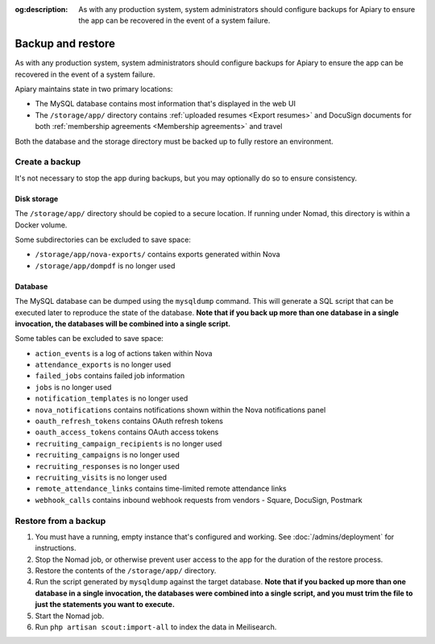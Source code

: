 :og:description: As with any production system, system administrators should configure backups for Apiary to ensure the app can be recovered in the event of a system failure.

.. vale Google.Passive = NO
.. vale Google.Will = NO
.. vale write-good.E-Prime = NO
.. vale write-good.Passive = NO

Backup and restore
==================

As with any production system, system administrators should configure backups for Apiary to ensure the app can be recovered in the event of a system failure.

Apiary maintains state in two primary locations:

- The MySQL database contains most information that's displayed in the web UI
- The ``/storage/app/`` directory contains :ref:`uploaded resumes <Export resumes>` and DocuSign documents for both :ref:`membership agreements <Membership agreements>` and travel

Both the database and the storage directory must be backed up to fully restore an environment.

Create a backup
---------------

It's not necessary to stop the app during backups, but you may optionally do so to ensure consistency.

Disk storage
~~~~~~~~~~~~

The ``/storage/app/`` directory should be copied to a secure location.
If running under Nomad, this directory is within a Docker volume.

Some subdirectories can be excluded to save space:

- ``/storage/app/nova-exports/`` contains exports generated within Nova
- ``/storage/app/dompdf`` is no longer used

Database
~~~~~~~~

The MySQL database can be dumped using the ``mysqldump`` command.
This will generate a SQL script that can be executed later to reproduce the state of the database.
**Note that if you back up more than one database in a single invocation, the databases will be combined into a single script.**

Some tables can be excluded to save space:

- ``action_events`` is a log of actions taken within Nova
- ``attendance_exports`` is no longer used
- ``failed_jobs`` contains failed job information
- ``jobs`` is no longer used
- ``notification_templates`` is no longer used
- ``nova_notifications`` contains notifications shown within the Nova notifications panel
- ``oauth_refresh_tokens`` contains OAuth refresh tokens
- ``oauth_access_tokens`` contains OAuth access tokens
- ``recruiting_campaign_recipients`` is no longer used
- ``recruiting_campaigns`` is no longer used
- ``recruiting_responses`` is no longer used
- ``recruiting_visits`` is no longer used
- ``remote_attendance_links`` contains time-limited remote attendance links
- ``webhook_calls`` contains inbound webhook requests from vendors - Square, DocuSign, Postmark

Restore from a backup
---------------------

1. You must have a running, empty instance that's configured and working.
   See :doc:`/admins/deployment` for instructions.
2. Stop the Nomad job, or otherwise prevent user access to the app for the duration of the restore process.
3. Restore the contents of the ``/storage/app/`` directory.
4. Run the script generated by ``mysqldump`` against the target database.
   **Note that if you backed up more than one database in a single invocation, the databases were combined into a single script, and you must trim the file to just the statements you want to execute.**
5. Start the Nomad job.
6. Run ``php artisan scout:import-all`` to index the data in Meilisearch.
